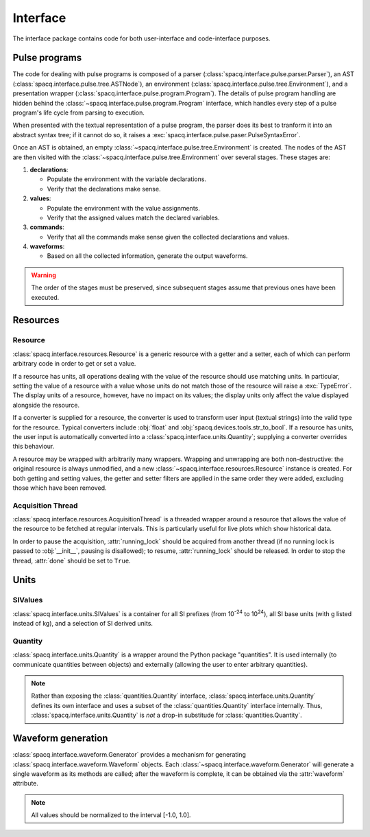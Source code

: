#########
Interface
#########

The interface package contains code for both user-interface and code-interface purposes.

Pulse programs
**************

The code for dealing with pulse programs is composed of a parser (:class:`spacq.interface.pulse.parser.Parser`), an AST (:class:`spacq.interface.pulse.tree.ASTNode`), an environment (:class:`spacq.interface.pulse.tree.Environment`), and a presentation wrapper (:class:`spacq.interface.pulse.program.Program`). The details of pulse program handling are hidden behind the :class:`~spacq.interface.pulse.program.Program` interface, which handles every step of a pulse program's life cycle from parsing to execution.

When presented with the textual representation of a pulse program, the parser does its best to tranform it into an abstract syntax tree; if it cannot do so, it raises a :exc:`spacq.interface.pulse.paser.PulseSyntaxError`.

Once an AST is obtained, an empty :class:`~spacq.interface.pulse.tree.Environment` is created. The nodes of the AST are then visited with the :class:`~spacq.interface.pulse.tree.Environment` over several stages. These stages are:

#. **declarations**:

   * Populate the environment with the variable declarations.
   * Verify that the declarations make sense.

#. **values**:

   * Populate the environment with the value assignments.
   * Verify that the assigned values match the declared variables.

#. **commands**:

   * Verify that all the commands make sense given the collected declarations and values.

#. **waveforms**:

   * Based on all the collected information, generate the output waveforms.

.. warning::
   The order of the stages must be preserved, since subsequent stages assume that previous ones have been executed.

Resources
*********

Resource
========

:class:`spacq.interface.resources.Resource` is a generic resource with a getter and a setter, each of which can perform arbitrary code in order to get or set a value.

If a resource has units, all operations dealing with the value of the resource should use matching units. In particular, setting the value of a resource with a value whose units do not match those of the resource will raise a :exc:`TypeError`. The display units of a resource, however, have no impact on its values; the display units only affect the value displayed alongside the resource.

If a converter is supplied for a resource, the converter is used to transform user input (textual strings) into the valid type for the resource. Typical converters include :obj:`float` and :obj:`spacq.devices.tools.str_to_bool`. If a resource has units, the user input is automatically converted into a :class:`spacq.interface.units.Quantity`; supplying a converter overrides this behaviour.

A resource may be wrapped with arbitrarily many wrappers. Wrapping and unwrapping are both non-destructive: the original resource is always unmodified, and a new :class:`~spacq.interface.resources.Resource` instance is created. For both getting and setting values, the getter and setter filters are applied in the same order they were added, excluding those which have been removed.

Acquisition Thread
==================

:class:`spacq.interface.resources.AcquisitionThread` is a threaded wrapper around a resource that allows the value of the resource to be fetched at regular intervals. This is particularly useful for live plots which show historical data.

In order to pause the acquisition, :attr:`running_lock` should be acquired from another thread (if no running lock is passed to :obj:`__init__`, pausing is disallowed); to resume, :attr:`running_lock` should be released. In order to stop the thread, :attr:`done` should be set to ``True``.

Units
*****

SIValues
========

:class:`spacq.interface.units.SIValues` is a container for all SI prefixes (from 10\ :sup:`-24` to 10\ :sup:`24`), all SI base units (with g listed instead of kg), and a selection of SI derived units.

Quantity
========

:class:`spacq.interface.units.Quantity` is a wrapper around the Python package "quantities". It is used internally (to communicate quantities between objects) and externally (allowing the user to enter arbitrary quantities).

.. note::
   Rather than exposing the :class:`quantities.Quantity` interface, :class:`spacq.interface.units.Quantity` defines its own interface and uses a subset of the :class:`quantities.Quantity` interface internally. Thus, :class:`spacq.interface.units.Quantity` is *not* a drop-in substitude for :class:`quantities.Quantity`.

Waveform generation
*******************

:class:`spacq.interface.waveform.Generator` provides a mechanism for generating :class:`spacq.interface.waveform.Waveform` objects. Each :class:`~spacq.interface.waveform.Generator` will generate a single waveform as its methods are called; after the waveform is complete, it can be obtained via the :attr:`waveform` attribute.

.. note::
   All values should be normalized to the interval [-1.0, 1.0].

